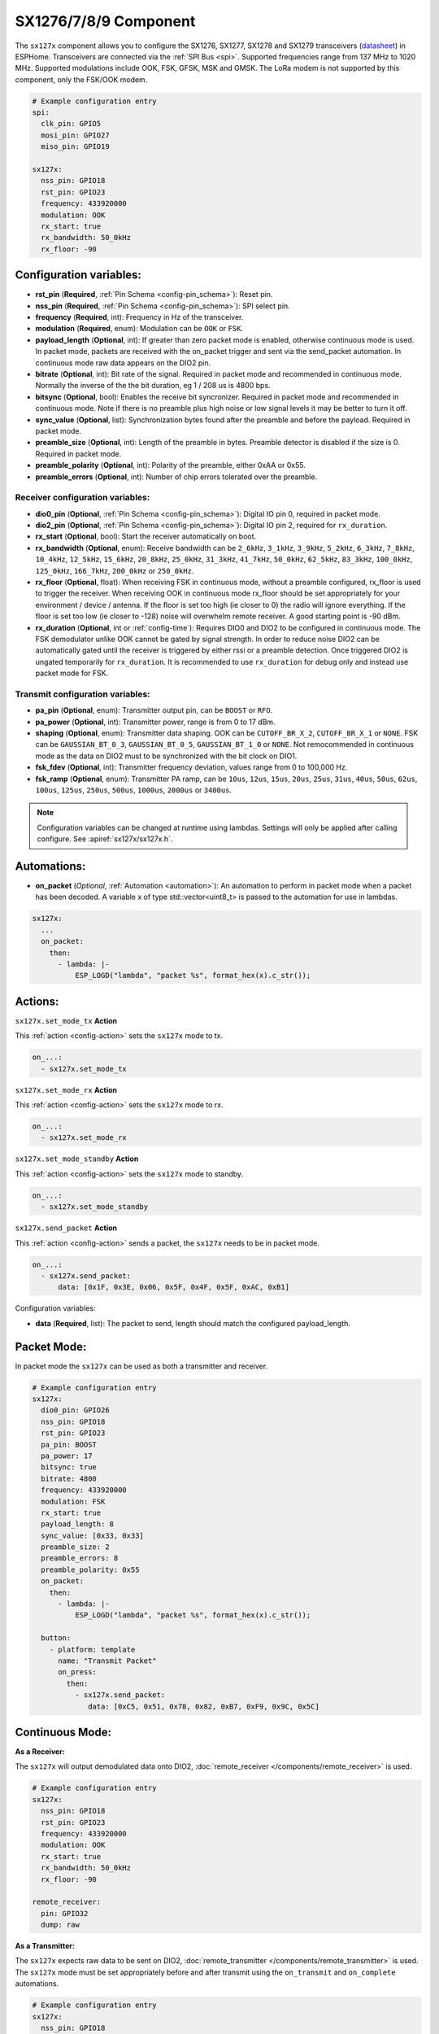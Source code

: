 SX1276/7/8/9 Component
================================================================

.. seo::
    :description: Instructions for setting up SX1276/SX1277/SX1278/SX1279 transceivers.
    :image: sx127x.jpg

The ``sx127x`` component allows you to configure the SX1276, SX1277, SX1278 and SX1279 transceivers
(`datasheet <https://www.semtech.com/products/wireless-rf/lora-connect/sx1278#documentation>`__) in
ESPHome. Transceivers are connected via the :ref:`SPI Bus <spi>`. Supported frequencies range from
137 MHz to 1020 MHz. Supported modulations include OOK, FSK, GFSK, MSK and GMSK. The LoRa modem is
not supported by this component, only the FSK/OOK modem.

.. figure:: images/sx127x-full.jpg
    :align: center
    :width: 40.0%

.. code-block:: yaml

    # Example configuration entry
    spi:
      clk_pin: GPIO5
      mosi_pin: GPIO27
      miso_pin: GPIO19

    sx127x:
      nss_pin: GPIO18
      rst_pin: GPIO23
      frequency: 433920000
      modulation: OOK
      rx_start: true
      rx_bandwidth: 50_0kHz
      rx_floor: -90

Configuration variables:
------------------------

- **rst_pin** (**Required**, :ref:`Pin Schema <config-pin_schema>`): Reset pin.
- **nss_pin** (**Required**, :ref:`Pin Schema <config-pin_schema>`): SPI select pin.
- **frequency** (**Required**, int): Frequency in Hz of the transceiver.
- **modulation** (**Required**, enum): Modulation can be ``OOK`` or ``FSK``.
- **payload_length** (**Optional**, int): If greater than zero packet mode is enabled, otherwise 
  continuous mode is used. In packet mode, packets are received with the on_packet trigger and 
  sent via the send_packet automation. In continuous mode raw data appears on the DIO2 pin.
- **bitrate** (**Optional**, int): Bit rate of the signal. Required in packet mode and recommended 
  in continuous mode. Normally the inverse of the the bit duration, eg 1 / 208 us is 4800 bps.
- **bitsync** (**Optional**, bool): Enables the receive bit syncronizer. Required in packet mode 
  and recommended in continuous mode. Note if there is no preamble plus high noise or low signal 
  levels it may be better to turn it off. 
- **sync_value** (**Optional**, list): Synchronization bytes found after the preamble and before the
  payload. Required in packet mode.
- **preamble_size** (**Optional**, int): Length of the preamble in bytes. Preamble detector is disabled
  if the size is 0. Required in packet mode.
- **preamble_polarity** (**Optional**, int): Polarity of the preamble, either 0xAA or 0x55.
- **preamble_errors** (**Optional**, int): Number of chip errors tolerated over the preamble.

Receiver configuration variables:
*********************************

- **dio0_pin** (**Optional**, :ref:`Pin Schema <config-pin_schema>`): Digital IO pin 0, required in 
  packet mode.
- **dio2_pin** (**Optional**, :ref:`Pin Schema <config-pin_schema>`): Digital IO pin 2, required for 
  ``rx_duration``.
- **rx_start** (**Optional**, bool): Start the receiver automatically on boot.
- **rx_bandwidth** (**Optional**, enum): Receive bandwidth can be ``2_6kHz``, ``3_1kHz``, ``3_9kHz``, 
  ``5_2kHz``, ``6_3kHz``, ``7_8kHz``, ``10_4kHz``, ``12_5kHz``, ``15_6kHz``, ``20_8kHz``, ``25_0kHz``, 
  ``31_3kHz``, ``41_7kHz``, ``50_0kHz``, ``62_5kHz``, ``83_3kHz``, ``100_0kHz``, ``125_0kHz``, 
  ``166_7kHz``, ``200_0kHz`` or ``250_0kHz``.
- **rx_floor** (**Optional**, float): When receiving FSK in continuous mode, without a preamble 
  configured, rx_floor is used to trigger the receiver. When receiving OOK in continuous mode rx_floor
  should be set appropriately for your environment / device / antenna. If the floor is set too high 
  (ie closer to 0) the radio will ignore everything. If the floor is set too low (ie closer to -128) 
  noise will overwhelm remote receiver. A good starting point is -90 dBm.
- **rx_duration** (**Optional**, int or :ref:`config-time`): Requires DIO0 and DIO2 to be configured in 
  continuous mode. The FSK demodulator unlike OOK cannot be gated by signal strength. In order to 
  reduce noise DIO2 can be automatically gated until the receiver is triggered by either rssi or a 
  preamble detection. Once triggered DIO2 is ungated temporarily for ``rx_duration``. It is recommended 
  to use ``rx_duration`` for debug only and instead use packet mode for FSK.

Transmit configuration variables:
*********************************

- **pa_pin** (**Optional**, enum): Transmitter output pin, can be ``BOOST`` or ``RFO``.
- **pa_power** (**Optional**, int): Transmitter power, range is from 0 to 17 dBm.
- **shaping** (**Optional**, enum): Transmitter data shaping. OOK can be ``CUTOFF_BR_X_2``,
  ``CUTOFF_BR_X_1`` or ``NONE``. FSK can be ``GAUSSIAN_BT_0_3``, ``GAUSSIAN_BT_0_5``,
  ``GAUSSIAN_BT_1_0`` or ``NONE``. Not remocommended in continuous mode as the data on DIO2
  must to be synchronized with the bit clock on DIO1.
- **fsk_fdev** (**Optional**, int): Transmitter frequency deviation, values range from 0 to 100,000 Hz.
- **fsk_ramp** (**Optional**, enum): Transmitter PA ramp, can be ``10us``, ``12us``, ``15us``,
  ``20us``, ``25us``, ``31us``, ``40us``, ``50us``, ``62us``, ``100us``, ``125us``, ``250us``, ``500us``,
  ``1000us``, ``2000us`` or ``3400us``.

.. note::

    Configuration variables can be changed at runtime using lambdas. Settings will only be applied
    after calling configure. See :apiref:`sx127x/sx127x.h`.

Automations:
------------

- **on_packet** (*Optional*, :ref:`Automation <automation>`): An automation to perform in packet mode
  when a packet has been decoded. A variable x of type std::vector<uint8_t> is passed to the automation
  for use in lambdas.

.. code-block:: yaml

    sx127x:
      ...
      on_packet:
        then:
          - lambda: |-
              ESP_LOGD("lambda", "packet %s", format_hex(x).c_str());

Actions:
--------

``sx127x.set_mode_tx`` **Action**

This :ref:`action <config-action>` sets the ``sx127x`` mode to tx.

.. code-block:: yaml

    on_...:
      - sx127x.set_mode_tx

``sx127x.set_mode_rx`` **Action**

This :ref:`action <config-action>` sets the ``sx127x`` mode to rx.

.. code-block:: yaml

    on_...:
      - sx127x.set_mode_rx

``sx127x.set_mode_standby`` **Action**

This :ref:`action <config-action>` sets the ``sx127x`` mode to standby.

.. code-block:: yaml

    on_...:
      - sx127x.set_mode_standby

``sx127x.send_packet`` **Action**

This :ref:`action <config-action>` sends a packet, the ``sx127x`` needs to be in packet mode.

.. code-block:: yaml

    on_...:
      - sx127x.send_packet:
          data: [0x1F, 0x3E, 0x06, 0x5F, 0x4F, 0x5F, 0xAC, 0xB1]

Configuration variables:

- **data** (**Required**, list): The packet to send, length should match the configured
  payload_length.

Packet Mode:
------------

In packet mode the ``sx127x`` can be used as both a transmitter and receiver.

.. code-block:: yaml

    # Example configuration entry
    sx127x:
      dio0_pin: GPIO26
      nss_pin: GPIO18
      rst_pin: GPIO23
      pa_pin: BOOST
      pa_power: 17
      bitsync: true
      bitrate: 4800
      frequency: 433920000
      modulation: FSK
      rx_start: true
      payload_length: 8
      sync_value: [0x33, 0x33]
      preamble_size: 2
      preamble_errors: 8
      preamble_polarity: 0x55
      on_packet:
        then:
          - lambda: |-
              ESP_LOGD("lambda", "packet %s", format_hex(x).c_str());

      button:
        - platform: template
          name: "Transmit Packet"
          on_press:
            then:
              - sx127x.send_packet:
                 data: [0xC5, 0x51, 0x78, 0x82, 0xB7, 0xF9, 0x9C, 0x5C]

Continuous Mode:
----------------

**As a Receiver:**

The ``sx127x`` will output demodulated data onto DIO2,
:doc:`remote_receiver </components/remote_receiver>` is used.

.. code-block:: yaml

    # Example configuration entry
    sx127x:
      nss_pin: GPIO18
      rst_pin: GPIO23
      frequency: 433920000
      modulation: OOK
      rx_start: true
      rx_bandwidth: 50_0kHz
      rx_floor: -90

    remote_receiver:
      pin: GPIO32
      dump: raw

**As a Transmitter:**

The ``sx127x`` expects raw data to be sent on DIO2,
:doc:`remote_transmitter </components/remote_transmitter>` is used.
The ``sx127x`` mode must be set appropriately before and after transmit using the
``on_transmit`` and ``on_complete`` automations.

.. code-block:: yaml

    # Example configuration entry
    sx127x:
      nss_pin: GPIO18
      rst_pin: GPIO23
      frequency: 433920000
      modulation: OOK
      rx_start: false
      pa_pin: BOOST
      pa_power: 17

    remote_transmitter:
      pin: GPIO32
      carrier_duty_percent: 100%
      on_transmit:
        then:
          - sx127x.set_mode_tx
      on_complete:
        then:
          - sx127x.set_mode_standby

    button:
      - platform: template
        name: "Transmit Raw"
        on_press:
          then:
            - remote_transmitter.transmit_raw:
                code: [614, -614, 600, -614, 614, -614, 601, -614]

**As a Transmitter & Receiver:**

In :doc:`remote_transmitter </components/remote_transmitter>` ``one_wire`` must set to ``true`` and
``eot_level`` set to ``false``. In addition to setting the ``sx127x`` mode in ``on_transmit`` /
``on_complete`` the pin state should be pulled low before ``set_mode_tx`` and released before
``set_mode_rx``.

.. code-block:: yaml

    # Example configuration entry
    sx127x:
      nss_pin: GPIO18
      rst_pin: GPIO23
      frequency: 433920000
      modulation: OOK
      rx_start: true
      rx_bandwidth: 50_0kHz
      rx_floor: -90
      pa_pin: BOOST
      pa_power: 17

    remote_receiver:
      id: rx_id
      pin:
        number: GPIO32
        allow_other_uses: true
      dump: raw

    remote_transmitter:
      id: tx_id
      pin:
        number: GPIO32
        allow_other_uses: true
      carrier_duty_percent: 100%
      one_wire: true
      eot_level: false
      carrier_duty_percent: 100%
      on_transmit:
        then:
          - sx127x.set_mode_standby
          - lambda: 'id(tx_id)->digital_write(false);'
          - sx127x.set_mode_tx
      on_complete:
        then:
          - sx127x.set_mode_standby
          - lambda: 'id(tx_id)->digital_write(true);'
          - sx127x.set_mode_rx

    button:
      - platform: template
        name: "Transmit Raw"
        on_press:
          then:
            - remote_transmitter.transmit_raw:
                code: [614, -614, 600, -614, 614, -614, 601, -614]

See Also
--------

- :doc:`index`
- :doc:`/components/remote_transmitter`
- :doc:`/components/remote_receiver`
- :apiref:`sx127x/sx127x.h`
- :ghedit:`Edit`
